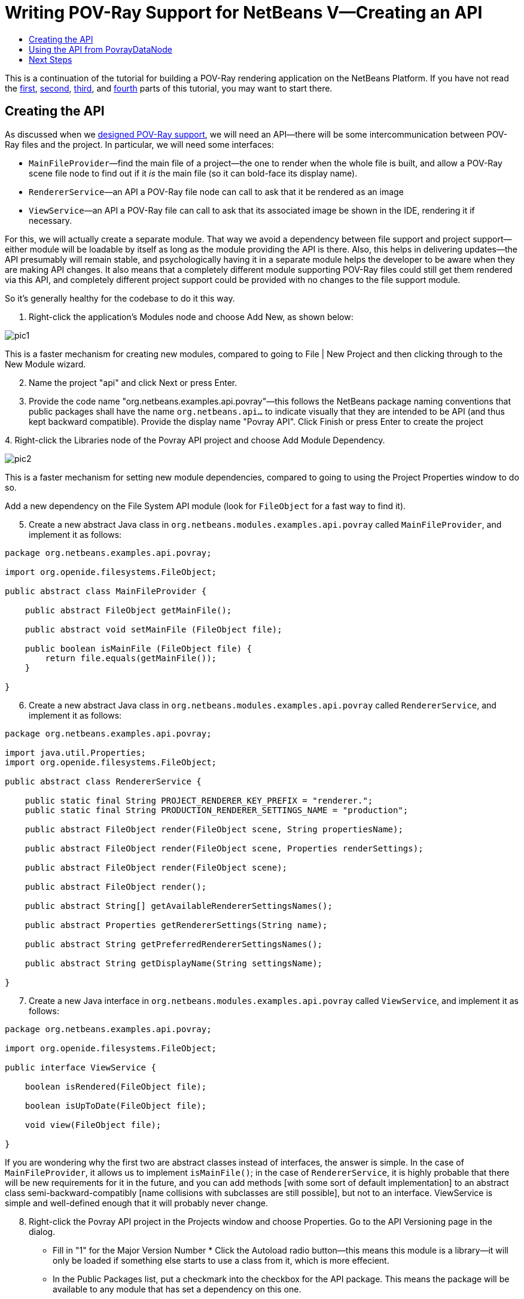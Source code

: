 // 
//     Licensed to the Apache Software Foundation (ASF) under one
//     or more contributor license agreements.  See the NOTICE file
//     distributed with this work for additional information
//     regarding copyright ownership.  The ASF licenses this file
//     to you under the Apache License, Version 2.0 (the
//     "License"); you may not use this file except in compliance
//     with the License.  You may obtain a copy of the License at
// 
//       http://www.apache.org/licenses/LICENSE-2.0
// 
//     Unless required by applicable law or agreed to in writing,
//     software distributed under the License is distributed on an
//     "AS IS" BASIS, WITHOUT WARRANTIES OR CONDITIONS OF ANY
//     KIND, either express or implied.  See the License for the
//     specific language governing permissions and limitations
//     under the License.
//

= Writing POV-Ray Support for NetBeans V—Creating an API
:jbake-type: platform-tutorial
:jbake-tags: tutorials 
:jbake-status: published
:syntax: true
:source-highlighter: pygments
:toc: left
:toc-title:
:icons: font
:experimental:
:description: Writing POV-Ray Support for NetBeans V—Creating an API - Apache NetBeans
:keywords: Apache NetBeans Platform, Platform Tutorials, Writing POV-Ray Support for NetBeans V—Creating an API

This is a continuation of the tutorial for building a POV-Ray rendering application on the NetBeans Platform. If you have not read the link:nbm-povray-1.html[+first+], link:nbm-povray-2.html[+second+], link:nbm-povray-3.html[+third+], and link:nbm-povray-4.html[+fourth+] parts of this tutorial, you may want to start there.


== Creating the API

As discussed when we link:nbm-povray-2.html[+designed POV-Ray support+], we will need an API—there will be some intercommunication between POV-Ray files and the project. In particular, we will need some interfaces:

* `MainFileProvider`—find the main file of a project—the one to render when the whole file is built, and allow a POV-Ray scene file node to find out if it _is_ the main file (so it can bold-face its display name).
* `RendererService`—an API a POV-Ray file node can call to ask that it be rendered as an image
* `ViewService`—an API a POV-Ray file can call to ask that its associated image be shown in the IDE, rendering it if necessary.

For this, we will actually create a separate module. That way we avoid a dependency between file support and project support—either module will be loadable by itself as long as the module providing the API is there. Also, this helps in delivering updates—the API presumably will remain stable, and psychologically having it in a separate module helps the developer to be aware when they are making API changes. It also means that a completely different module supporting POV-Ray files could still get them rendered via this API, and completely different project support could be provided with no changes to the file support module.

So it's generally healthy for the codebase to do it this way.


[start=1]
1. Right-click the application's Modules node and choose Add New, as shown below:

image::images/pic1.png[]

This is a faster mechanism for creating new modules, compared to going to File | New Project and then clicking through to the New Module wizard.


[start=2]
2. Name the project "api" and click Next or press Enter.

[start=3]
3. Provide the code name "org.netbeans.examples.api.povray"—this follows the NetBeans package naming conventions that public packages shall have the name `org.netbeans.api...` to indicate visually that they are intended to be API (and thus kept backward compatible). Provide the display name "Povray API". Click Finish or press Enter to create the project

[start=4]
4. 
Right-click the Libraries node of the Povray API project and choose Add Module Dependency.

image::images/pic2.png[]

This is a faster mechanism for setting new module dependencies, compared to going to using the Project Properties window to do so.

Add a new dependency on the File System API module (look for `FileObject` for a fast way to find it).


[start=5]
5. Create a new abstract Java class in `org.netbeans.modules.examples.api.povray` called `MainFileProvider`, and implement it as follows:

[source,java]
----

package org.netbeans.examples.api.povray;

import org.openide.filesystems.FileObject;

public abstract class MainFileProvider {

    public abstract FileObject getMainFile();

    public abstract void setMainFile (FileObject file);

    public boolean isMainFile (FileObject file) {
        return file.equals(getMainFile());
    }

}
----


[start=6]
6. Create a new abstract Java class in `org.netbeans.modules.examples.api.povray` called `RendererService`, and implement it as follows:

[source,java]
----

package org.netbeans.examples.api.povray;

import java.util.Properties;
import org.openide.filesystems.FileObject;

public abstract class RendererService {

    public static final String PROJECT_RENDERER_KEY_PREFIX = "renderer.";
    public static final String PRODUCTION_RENDERER_SETTINGS_NAME = "production";

    public abstract FileObject render(FileObject scene, String propertiesName);

    public abstract FileObject render(FileObject scene, Properties renderSettings);

    public abstract FileObject render(FileObject scene);

    public abstract FileObject render();

    public abstract String[] getAvailableRendererSettingsNames();

    public abstract Properties getRendererSettings(String name);

    public abstract String getPreferredRendererSettingsNames();

    public abstract String getDisplayName(String settingsName);

}
----


[start=7]
7. Create a new Java interface in `org.netbeans.modules.examples.api.povray` called `ViewService`, and implement it as follows:

[source,java]
----

package org.netbeans.examples.api.povray;

import org.openide.filesystems.FileObject;

public interface ViewService {

    boolean isRendered(FileObject file);

    boolean isUpToDate(FileObject file);

    void view(FileObject file);

}
----

If you are wondering why the first two are abstract classes instead of interfaces, the answer is simple. In the case of `MainFileProvider`, it allows us to implement `isMainFile()`; in the case of `RendererService`, it is highly probable that there will be new requirements for it in the future, and you can add methods [with some sort of default implementation] to an abstract class semi-backward-compatibly [name collisions with subclasses are still possible], but not to an interface. ViewService is simple and well-defined enough that it will probably never change.


[start=8]
8. Right-click the Povray API project in the Projects window and choose Properties. Go to the API Versioning page in the dialog.

* Fill in "1" for the Major Version Number
* 
Click the Autoload radio button—this means this module is a library—it will only be loaded if something else starts to use a class from it, which is more effecient.

* In the Public Packages list, put a checkmark into the checkbox for the API package. This means the package will be available to any module that has set a dependency on this one.

The dialog should now look as follows:

image::images/pic3.png[]


[start=9]
9. Finally, right-click the Povray Projects project and add a dependency on our new module—just search for one of the classes we've added. Then do the same for the Povray File Support module, so both of these modules can see API classes (but not each others' classes).


== Using the API from PovrayDataNode

We haven't implemented the API yet, but we can set up some code that will use it—we know we want the node for the file which is the "main file" of our project to be shown in bold text. And having some code that uses the API will help to test it once it is written, which will be a bit of work.


[start=1]
1. In the Povray File Support module, add a new module dependency on the Project API. You need this API because we need to use the  ``FileOwnerQuery``  class. This class is part of the Project API—a class with static methods that will return the project (if any) which owns a given file. Our `Node` will need to look up the project it belongs to, and then query the project's `Lookup` to try to find an implementation of our API classes.

[start=2]
2. 
In the  ``org.netbeans.examples.modules.povfile``  package, create a new class named `PovrayDataNode`. Let it extend  ``DataNode``  and create a constructor that receives our  ``PovrayDataObject`` . The class should now look as follows:


[source,java]
----

package org.netbeans.examples.modules.povfile;

import org.openide.loaders.DataNode;
import org.openide.nodes.Children;

public class PovrayDataNode extends DataNode {

    public PovrayDataNode(PovrayDataObject obj) {
        super(obj, Children.LEAF);
    }

}
----


[start=3]
3. Add the following methods to `PovrayDataNode`:

[source,xml]
----

    private FileObject getFile() {
        return getDataObject().getPrimaryFile();
    }

    private Object getFromProject (Class clazz) {
        Object result;
        Project p = FileOwnerQuery.getOwner(getFile());
        if (p != null) {
            result = p.getLookup().lookup (clazz);
        } else {
            result = null;
        }
        return result;
    }

    private boolean isMainFile() {
        MainFileProvider prov = (MainFileProvider)getFromProject (MainFileProvider.class);
        boolean result;
        if (prov == null) {
            result = false;
        } else {
            FileObject myFile = getFile();
            result = prov.isMainFile(myFile);
        }
        return result;
    }

    @Override
    public String getHtmlDisplayName() {
        return isMainFile() ? "<b>" + getDisplayName() + "</b>" : null;
    }
----

What the above code does is fairly straightforward. `getFile()` returns a `FileObject`, which is a virtual filesystem file, that this `Node` represents. `getFromProject` tries to find the project that owns the file, and if it finds one, queries its `link:http://wiki.netbeans.info/wiki/view/DevFaqLookup[+Lookup+]`, asking it for an instance of the `Class` that was passed into this method (i.e., one of the classes in the API we just defined). `isMainFile()` uses the above two methods to decide if this `Node` represents the "main file" of the project (the one that should be rendered by POV-Ray if the user chooses to "build" the project—POV-Ray supports file includes, so there may be many files in a project, but only one master image). `getHtmlDisplayName()` is where the rubber meets the road—this method will return a boldface HTML string if this `Node` represents the main file.


[start=4]
4. Check that the  ``PovrayDataNode``  has this content:


[source,xml]
----

package org.netbeans.examples.modules.povfile;

import org.netbeans.api.project.FileOwnerQuery;
import org.netbeans.api.project.Project;
import org.netbeans.examples.api.povray.MainFileProvider;
import org.openide.filesystems.FileObject;
import org.openide.loaders.DataNode;
import org.openide.nodes.Children;

public class PovrayDataNode extends DataNode {

    public PovrayDataNode(PovrayDataObject obj) {
        super(obj, Children.LEAF);
    }

    private FileObject getFile() {
        return getDataObject().getPrimaryFile();
    }

    private Object getFromProject (Class clazz) {
        Object result;
        Project p = FileOwnerQuery.getOwner(getFile());
        if (p != null) {
            result = p.getLookup().lookup (clazz);
        } else {
            result = null;
        }
        return result;
    }

    private boolean isMainFile() {
        MainFileProvider prov = (MainFileProvider)getFromProject (MainFileProvider.class);
        boolean result;
        if (prov == null) {
            result = false;
        } else {
            FileObject myFile = getFile();
            result = prov.isMainFile(myFile);
        }
        return result;
    }

    @Override
    public String getHtmlDisplayName() {
        return isMainFile() ? "<b>" + getDisplayName() + "</b>" : null;
    }

}
----


[start=5]
5. Finally, we want to use the above  ``Node``  class instead of the default  ``Node``  class that the  ``PovrayDataObject``  has been using thus far. Open the  ``PovrayDataObject``  class and add the following method to register our new  ``Node`` :

[source,java]
----

@Override
protected Node createNodeDelegate() {
    return new PovrayDataNode(this);
}
----


== Next Steps

In the link:nbm-povray-6.html[+next section+] we will implement the API we have created. But, from the above code, you can see how the API will be used by our  ``Node``  class, to determine whether a  ``Node``  should be boldfaced. Here we don't need to know nor care how the API is implemented. We simply ask for the availability of the  ``MainFileProvider``  and, depending on its availability, we change the display name of the  ``Node`` .

